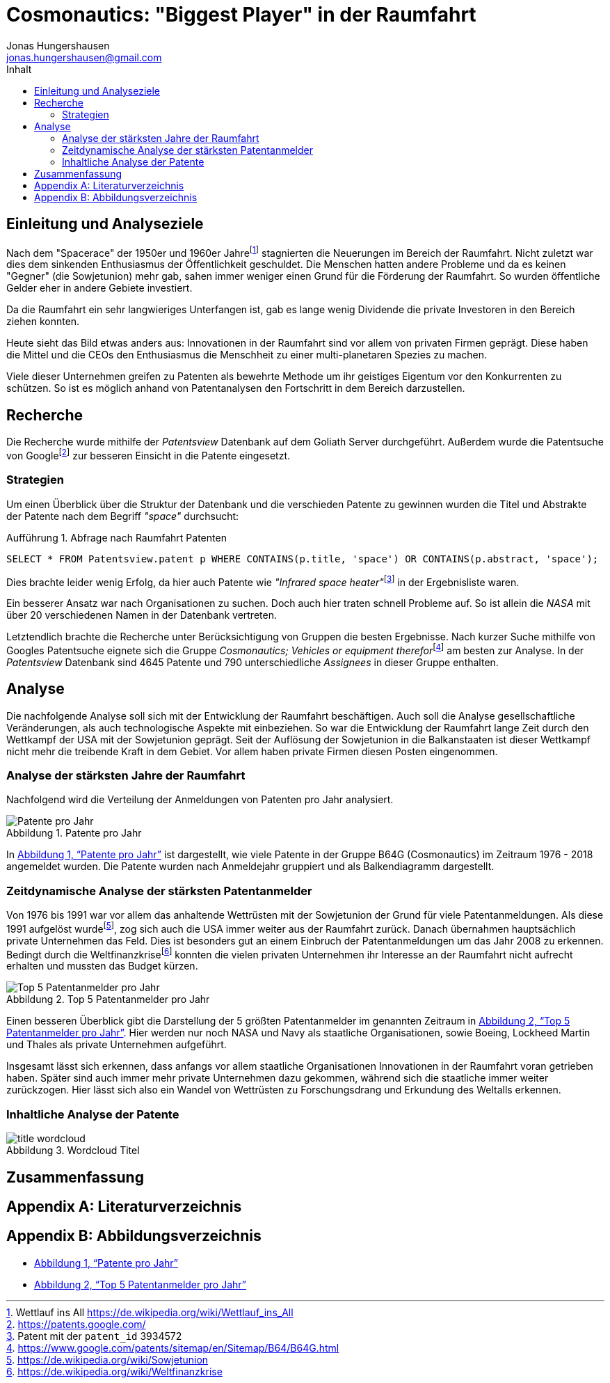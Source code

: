= Cosmonautics: "Biggest Player" in der Raumfahrt
Jonas Hungershausen <jonas.hungershausen@gmail.com>
:doctype: book
:reproducible:
:source-highlighter: rouge
:listing-caption: Aufführung
:figure-caption: Abbildung
:icons: font
:toc:
:toc-title: Inhalt
:title-logo-image: image:images/logo.png[width=250,align=center]
:xrefstyle: full
// list{empty}footnote:[AsciiDoc supports unordered, ordered, and description lists.]

== Einleitung und Analyseziele

Nach dem "Spacerace" der 1950er und 1960er Jahre{empty}footnote:[Wettlauf ins All https://de.wikipedia.org/wiki/Wettlauf_ins_All] stagnierten die Neuerungen im Bereich der Raumfahrt.
Nicht zuletzt war dies dem sinkenden Enthusiasmus der Öffentlichkeit geschuldet.
Die Menschen hatten andere Probleme und da es keinen "Gegner" (die Sowjetunion) mehr gab, sahen immer weniger einen Grund für die Förderung der Raumfahrt.
So wurden öffentliche Gelder eher in andere Gebiete investiert.

Da die Raumfahrt ein sehr langwieriges Unterfangen ist, gab es lange wenig Dividende die private Investoren in den Bereich ziehen konnten.

Heute sieht das Bild etwas anders aus:
Innovationen in der Raumfahrt sind vor allem von privaten Firmen geprägt.
Diese haben die Mittel und die CEOs den Enthusiasmus die Menschheit zu einer multi-planetaren Spezies zu machen.

Viele dieser Unternehmen greifen zu Patenten als bewehrte Methode um ihr geistiges Eigentum vor den Konkurrenten zu schützen.
So ist es möglich anhand von Patentanalysen den Fortschritt in dem Bereich darzustellen.

== Recherche

Die Recherche wurde mithilfe der _Patentsview_ Datenbank auf dem Goliath Server durchgeführt.
Außerdem wurde die Patentsuche von Google{empty}footnote:[https://patents.google.com/] zur besseren Einsicht in die Patente eingesetzt.

=== Strategien

Um einen Überblick über die Struktur der Datenbank und die verschieden Patente zu gewinnen wurden die Titel und Abstrakte der Patente nach dem Begriff _"space"_ durchsucht:

.Abfrage nach Raumfahrt Patenten
[source, sql]
----
SELECT * FROM Patentsview.patent p WHERE CONTAINS(p.title, 'space') OR CONTAINS(p.abstract, 'space');
----

Dies brachte leider wenig Erfolg, da hier auch Patente wie _"Infrared space heater"_{empty}footnote:[Patent mit der `patent_id` 3934572] in der Ergebnisliste waren.

Ein besserer Ansatz war nach Organisationen zu suchen.
Doch auch hier traten schnell Probleme auf.
So ist allein die _NASA_ mit über 20 verschiedenen Namen in der Datenbank vertreten.

Letztendlich brachte die Recherche unter Berücksichtigung von Gruppen die besten Ergebnisse.
Nach kurzer Suche mithilfe von Googles Patentsuche eignete sich die Gruppe _Cosmonautics; Vehicles or equipment therefor_{empty}footnote:[https://www.google.com/patents/sitemap/en/Sitemap/B64/B64G.html] am besten zur Analyse.
In der _Patentsview_ Datenbank sind 4645 Patente und 790 unterschiedliche _Assignees_ in dieser Gruppe enthalten.

== Analyse

Die nachfolgende Analyse soll sich mit der Entwicklung der Raumfahrt beschäftigen.
Auch soll die Analyse gesellschaftliche Veränderungen, als auch technologische Aspekte mit einbeziehen.
So war die Entwicklung der Raumfahrt lange Zeit durch den Wettkampf der USA mit der Sowjetunion geprägt.
Seit der Auflösung der Sowjetunion in die Balkanstaaten ist dieser Wettkampf nicht mehr die treibende Kraft in dem Gebiet.
Vor allem haben private Firmen diesen Posten eingenommen.

=== Analyse der stärksten Jahre der Raumfahrt

Nachfolgend wird die Verteilung der Anmeldungen von Patenten pro Jahr analysiert.

.Patente pro Jahr
[[patents_by_year]] 
image::./images/patents_by_year.png[Patente pro Jahr]

In <<patents_by_year>> ist dargestellt, wie viele Patente in der Gruppe B64G (Cosmonautics) im Zeitraum 1976 - 2018 angemeldet wurden.
Die Patente wurden nach Anmeldejahr gruppiert und als Balkendiagramm dargestellt.

=== Zeitdynamische Analyse der stärksten Patentanmelder 

Von 1976 bis 1991 war vor allem das anhaltende Wettrüsten mit der Sowjetunion der Grund für viele Patentanmeldungen.
Als diese 1991 aufgelöst wurde{empty}footnote:[https://de.wikipedia.org/wiki/Sowjetunion], zog sich auch die USA immer weiter aus der Raumfahrt zurück.
Danach übernahmen hauptsächlich private Unternehmen das Feld.
Dies ist besonders gut an einem Einbruch der Patentanmeldungen um das Jahr 2008 zu erkennen.
Bedingt durch die Weltfinanzkrise{empty}footnote:[https://de.wikipedia.org/wiki/Weltfinanzkrise] konnten die vielen privaten Unternehmen ihr Interesse an der Raumfahrt nicht aufrecht erhalten und mussten das Budget kürzen.

.Top 5 Patentanmelder pro Jahr
[[top5_orgs_by_year]]
image::./images/top5_orgs.png[Top 5 Patentanmelder pro Jahr]

Einen besseren Überblick gibt die Darstellung der 5 größten Patentanmelder im genannten Zeitraum in <<top5_orgs_by_year>>.
Hier werden nur noch NASA und Navy als staatliche Organisationen, sowie Boeing, Lockheed Martin und Thales als private Unternehmen aufgeführt.

Insgesamt lässt sich erkennen, dass anfangs vor allem staatliche Organisationen Innovationen in der Raumfahrt voran getrieben haben.
Später sind auch immer mehr private Unternehmen dazu gekommen, während sich die staatliche immer weiter zurückzogen.
Hier lässt sich also ein Wandel von Wettrüsten zu Forschungsdrang und Erkundung des Weltalls erkennen.

=== Inhaltliche Analyse der Patente

.Wordcloud Titel
[[wordcloud_title]]
image::./images/title_wordcloud.png[]

// Cluster Analyse nach Wörtern, eventuell Wordcloud (Title und Abstract)

== Zusammenfassung

[appendix]
== Literaturverzeichnis

[appendix]
== Abbildungsverzeichnis

- <<patents_by_year>>
- <<top5_orgs_by_year>>
